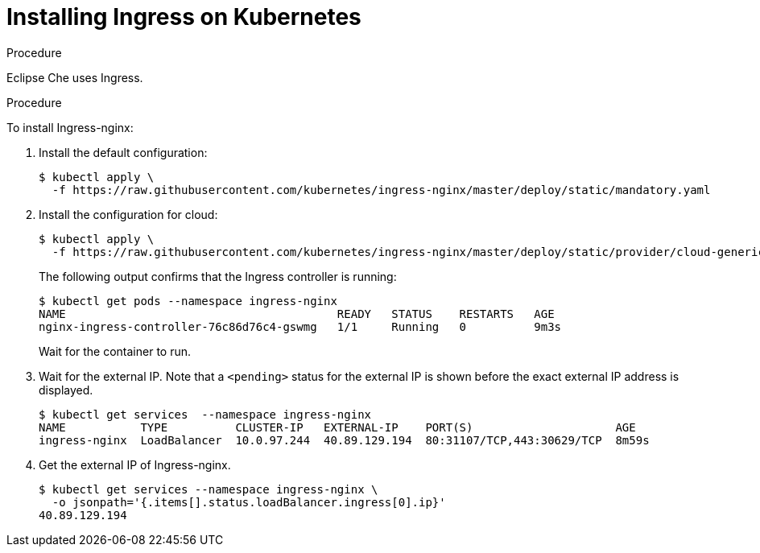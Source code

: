 [id="installing-ingress-on-kubernetes_{context}"]
= Installing Ingress on Kubernetes

.Procedure

Eclipse Che uses Ingress.

.Procedure

To install Ingress-nginx:

. Install the default configuration:
+
----
$ kubectl apply \
  -f https://raw.githubusercontent.com/kubernetes/ingress-nginx/master/deploy/static/mandatory.yaml
----

. Install the configuration for cloud:
+
----
$ kubectl apply \
  -f https://raw.githubusercontent.com/kubernetes/ingress-nginx/master/deploy/static/provider/cloud-generic.yaml
----
+
The following output confirms that the Ingress controller is running:
+
----
$ kubectl get pods --namespace ingress-nginx
NAME                                        READY   STATUS    RESTARTS   AGE
nginx-ingress-controller-76c86d76c4-gswmg   1/1     Running   0          9m3s
----
+
Wait for the container to run.

. Wait for the external IP. Note that a `<pending>` status for the external IP is shown before the exact external IP address is displayed.
+
----
$ kubectl get services  --namespace ingress-nginx
NAME           TYPE          CLUSTER-IP   EXTERNAL-IP    PORT(S)                     AGE
ingress-nginx  LoadBalancer  10.0.97.244  40.89.129.194  80:31107/TCP,443:30629/TCP  8m59s
----

. Get the external IP of Ingress-nginx.
+
----
$ kubectl get services --namespace ingress-nginx \
  -o jsonpath='{.items[].status.loadBalancer.ingress[0].ip}' 
40.89.129.194
----
